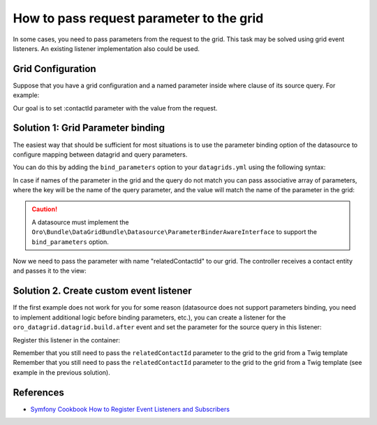 .. index::
    single: Grid
    single: Customization; Grid Event Listeners
    single: Events; Grid Event Listeners

How to pass request parameter to the grid
=========================================

In some cases, you need to pass parameters from the request to the grid.
This task may be solved using grid event listeners. An existing listener implementation also could be used.

Grid Configuration
------------------

Suppose that you have a grid configuration and a named parameter inside where clause of its source query.
For example:

.. code-block:: yaml
    :linenos:

    # src/Acme/Bundle/TaskBundle/Resources/config/oro/datagrids.yml
    datagrids:
        # ...
        acme-tasks-grid:
            # ...
            source:
                query:
                    where:
                        and:
                        - task.relatedContact = :contactId
            # ...
        # ...

Our goal is to set :contactId parameter with the value from the request.

Solution 1: Grid Parameter binding
----------------------------------

The easiest way that should be sufficient for most situations is to use the parameter binding option of the datasource
to configure mapping between datagrid and query parameters.

You can do this by adding the ``bind_parameters`` option to your ``datagrids.yml`` using the following syntax:

.. code-block:: yaml
    :linenos:

    # src/Acme/Bundle/TaskBundle/Resources/config/oro/datagrids.yml
    datagrids:
        # ...
        acme-tasks-grid:
            # ...
            source:
                query:
                    where:
                        and:
                        - task.relatedContact = :contactId
                bind_parameters:
                    # Get the "contactId" parameter from the datagrid
                    # and set its value to the "contactId" parameter in the datasource query
                    - contactId
            # ...
        # ...

In case if names of the parameter in the grid and the query do not match you can pass associative array of parameters,
where the key will be the name of the query parameter, and the value will match the name of the parameter in the grid:

.. code-block:: yaml
    :linenos:

    # src/Acme/Bundle/TaskBundle/Resources/config/oro/datagrids.yml
    datagrids:
        # ...
        acme-tasks-grid:
            # ...
            source:
                query:
                    where:
                        and:
                        - task.relatedContact = :contactId
                bind_parameters:
                    # Get the "relatedContactId" parameter from the datagrid
                    # and set its value to the "contactId" parameter in the datasource query
                    contactId: relatedContactId
            # ...
        # ...


.. caution::

    A datasource must implement the ``Oro\Bundle\DataGridBundle\Datasource\ParameterBinderAwareInterface``
    to support the ``bind_parameters`` option.

Now we need to pass the parameter with name "relatedContactId" to our grid.
The controller receives a contact entity and passes it to the view:

.. code-block:: php
    :linenos:

    <?php
        // src/Acme/Bundle/TaskBundle/Controller/TaskController.php
        namespace Acme\Bundle\TaskBundle\Controller;

        use Sensio\Bundle\FrameworkExtraBundle\Configuration\Route;
        use Sensio\Bundle\FrameworkExtraBundle\Configuration\Template;

        use Symfony\Bundle\FrameworkBundle\Controller\Controller;

        use OroCRM\Bundle\ContactBundle\Entity\Contact;

        class TaskController extends Controller
        {
            // ...

            /**
             * @Route("/contact/{id}/tasks", name="acme_task_contact_tasks", requirements={"id"="\d+"})
             * @Template
             */
            public function contactTasksAction(Contact $contact)
            {
                return array('contact' => $contact);
            }

            // ...
        }

    The view passes the "relatedContactId" parameter to the grid:

.. code-block:: html+jinja
    :linenos:

    {# src/Acme/Bundle/TaskBundle/Resources/views/Task/contactTasks.html.twig #}
    {% import 'OroDataGridBundle::macros.html.twig' as dataGrid %}

    <div class="widget-content">
        {{ dataGrid.renderGrid('acme-tasks-grid', {relatedContactId: contact.id}) }}
    </div>

Solution 2. Create custom event listener
----------------------------------------

If the first example does not work for you for some reason (datasource does not support parameters binding,
you need to implement additional logic before binding parameters, etc.), you can create a listener for the
``oro_datagrid.datagrid.build.after`` event and set the parameter for the source query in this listener:

.. code-block:: php
    :linenos:

    <?php
    // src/Acme/Bundle/TaskBundle/EventListener/ParameterListener.php
    namespace Acme\Bundle\TaskBundle\EventListener;

    use Doctrine\ORM\QueryBuilder;

    use Oro\Bundle\DataGridBundle\Datasource\Orm\OrmDatasource;
    use Oro\Bundle\DataGridBundle\Event\BuildAfter;

    class ParameterListener
    {
        protected $parameterName;
        protected $requestParameterName;

        public function __construct($parameterName, $requestParameterName = null)
        {
            $this->parameterName = $parameterName;
            $this->requestParameterName = $requestParameterName ? $requestParameterName : $this->parameterName;
        }

        public function onBuildAfter(BuildAfter $event)
        {
            $datagrid   = $event->getDatagrid();
            $datasource = $datagrid->getDatasource();
            $parameters = $datagrid->getParameters();

            if ($datasource instanceof OrmDatasource) {
                /** @var QueryBuilder $queryBuilder */
                $queryBuilder = $datasource->getQueryBuilder();

                $queryBuilder->setParameter($this->parameterName, $parameters->get($this->requestParameterName));
            }
        }
    }

Register this listener in the container:

.. code-block:: yaml
    :linenos:

    # src/Acme/Bundle/TaskBundle/Resources/config/services.yml
    services:
        acme_task.event_listener.acme_tasks_grid_parameter_listener:
            class: Acme\Bundle\TaskBundle\EventListener\ParameterListener
            arguments:
                - contactId
            tags:
                - { name: kernel.event_listener, event: oro_datagrid.datagrid.build.after.acme-tasks-grid, method: onBuildAfter }

Remember that you still need to pass the ``relatedContactId`` parameter to the grid to the grid from a Twig template
Remember that you still need to pass the ``relatedContactId`` parameter to the grid to the grid from a Twig template
(see example in the previous solution).

References
----------

* `Symfony Cookbook How to Register Event Listeners and Subscribers`_

.. _Symfony Cookbook How to Register Event Listeners and Subscribers: http://symfony.com/doc/current/cookbook/doctrine/event_listeners_subscribers.html
